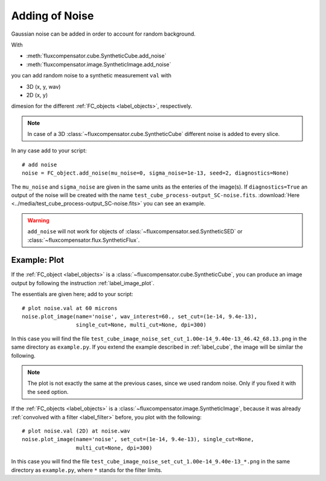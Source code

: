 .. _label_noise:

===============
Adding of Noise
===============

Gaussian noise can be added in order to account for random background.

With 

* :meth:`fluxcompensator.cube.SyntheticCube.add_noise`
* :meth:`fluxcompensator.image.SyntheticImage.add_noise` 

you can add random noise to a synthetic measurement ``val`` with

* 3D (x, y, wav)
* 2D (x, y)

dimesion for the different :ref:`FC_objects <label_objects>`, respectively. 

.. note:: In case of a 3D :class:`~fluxcompensator.cube.SyntheticCube` different noise is added to every slice.

In any case add to your script::
	
    # add noise
    noise = FC_object.add_noise(mu_noise=0, sigma_noise=1e-13, seed=2, diagnostics=None)
	   
The ``mu_noise`` and ``sigma_noise`` are given in the same units as the enteries of the image(s). If ``diagnostics=True`` an output of the noise will be created with the name ``test_cube_process-output_SC-noise.fits``. :download:`Here <../media/test_cube_process-output_SC-noise.fits>` you can see an example.

.. warning:: ``add_noise`` will not work for objects of :class:`~fluxcompensator.sed.SyntheticSED` or :class:`~fluxcompensator.flux.SyntheticFlux`.

Example: Plot
^^^^^^^^^^^^^^

If the :ref:`FC_object <label_objects>` is a :class:`~fluxcompensator.cube.SyntheticCube`, you can produce an image output by following the instruction :ref:`label_image_plot`.

The essentials are given here; add to your script::

    # plot noise.val at 60 microns
    noise.plot_image(name='noise', wav_interest=60., set_cut=(1e-14, 9.4e-13),
                     single_cut=None, multi_cut=None, dpi=300)

In this case you will find the file ``test_cube_image_noise_set_cut_1.00e-14_9.40e-13_46.42_68.13.png`` in the same directory as ``example.py``. If you extend the example described in :ref:`label_cube`, the image will be similar the following. 

.. figure:: ../media/test_cube_image_noise_set_cut_1.00e-14_9.40e-13_46.42_68.13.png
   :align: center
   :width: 500pt

.. note:: The plot is not exactly the same at the previous cases, since we used random noise. Only if you fixed it with the ``seed`` option.

If the :ref:`FC_objects <label_objects>` is a :class:`~fluxcompensator.image.SyntheticImage`, because it was already :ref:`convolved with a filter <label_filter>` before, you plot with the following::

    # plot noise.val (2D) at noise.wav
    noise.plot_image(name='noise', set_cut=(1e-14, 9.4e-13), single_cut=None,
                     multi_cut=None, dpi=300)

In this case you will find the file ``test_cube_image_noise_set_cut_1.00e-14_9.40e-13_*.png`` in the same directory as ``example.py``, where ``*`` stands for the filter limits.
	
